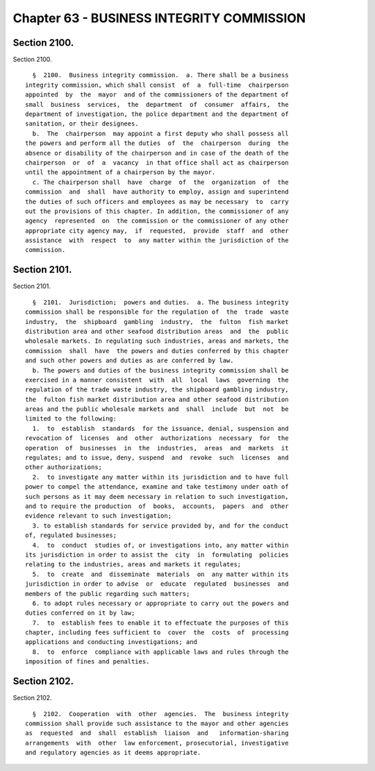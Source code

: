 Chapter 63 - BUSINESS INTEGRITY COMMISSION
==========================================

Section 2100.
-------------

Section 2100. ::    
        
     
        §  2100.  Business integrity commission.  a. There shall be a business
      integrity commission, which shall consist  of  a  full-time  chairperson
      appointed  by  the  mayor  and of the commissioners of the department of
      small  business  services,  the  department  of  consumer  affairs,  the
      department of investigation, the police department and the department of
      sanitation, or their designees.
        b.  The  chairperson  may appoint a first deputy who shall possess all
      the powers and perform all the duties  of  the  chairperson  during  the
      absence or disability of the chairperson and in case of the death of the
      chairperson  or  of  a  vacancy  in that office shall act as chairperson
      until the appointment of a chairperson by the mayor.
        c. The chairperson shall  have  charge  of  the  organization  of  the
      commission  and  shall  have authority to employ, assign and superintend
      the duties of such officers and employees as may be necessary  to  carry
      out the provisions of this chapter. In addition, the commissioner of any
      agency  represented  on  the commission or the commissioner of any other
      appropriate city agency may,  if  requested,  provide  staff  and  other
      assistance  with  respect  to  any matter within the jurisdiction of the
      commission.
    
    
    
    
    
    
    

Section 2101.
-------------

Section 2101. ::    
        
     
        §  2101.  Jurisdiction;  powers and duties.  a. The business integrity
      commission shall be responsible for the regulation of  the  trade  waste
      industry,  the  shipboard  gambling  industry,  the  fulton  fish market
      distribution area and other seafood distribution areas  and  the  public
      wholesale markets. In regulating such industries, areas and markets, the
      commission  shall  have  the powers and duties conferred by this chapter
      and such other powers and duties as are conferred by law.
        b. The powers and duties of the business integrity commission shall be
      exercised in a manner consistent  with  all  local  laws  governing  the
      regulation of the trade waste industry, the shipboard gambling industry,
      the  fulton fish market distribution area and other seafood distribution
      areas and the public wholesale markets and  shall  include  but  not  be
      limited to the following:
        1.  to  establish  standards  for the issuance, denial, suspension and
      revocation of  licenses  and  other  authorizations  necessary  for  the
      operation  of  businesses  in  the  industries,  areas  and  markets  it
      regulates; and to issue, deny, suspend  and  revoke  such  licenses  and
      other authorizations;
        2.  to investigate any matter within its jurisdiction and to have full
      power to compel the attendance, examine and take testimony under oath of
      such persons as it may deem necessary in relation to such investigation,
      and to require the production  of  books,  accounts,  papers  and  other
      evidence relevant to such investigation;
        3. to establish standards for service provided by, and for the conduct
      of, regulated businesses;
        4.  to  conduct  studies of, or investigations into, any matter within
      its jurisdiction in order to assist the  city  in  formulating  policies
      relating to the industries, areas and markets it regulates;
        5.  to  create  and  disseminate  materials  on  any matter within its
      jurisdiction in order to advise  or  educate  regulated  businesses  and
      members of the public regarding such matters;
        6. to adopt rules necessary or appropriate to carry out the powers and
      duties conferred on it by law;
        7.  to  establish fees to enable it to effectuate the purposes of this
      chapter, including fees sufficient to  cover  the  costs  of  processing
      applications and conducting investigations; and
        8.  to  enforce  compliance with applicable laws and rules through the
      imposition of fines and penalties.
    
    
    
    
    
    
    

Section 2102.
-------------

Section 2102. ::    
        
     
        §  2102.  Cooperation  with  other  agencies.  The  business integrity
      commission shall provide such assistance to the mayor and other agencies
      as  requested  and  shall  establish  liaison  and   information-sharing
      arrangements  with  other  law enforcement, prosecutorial, investigative
      and regulatory agencies as it deems appropriate.
    
    
    
    
    
    
    

